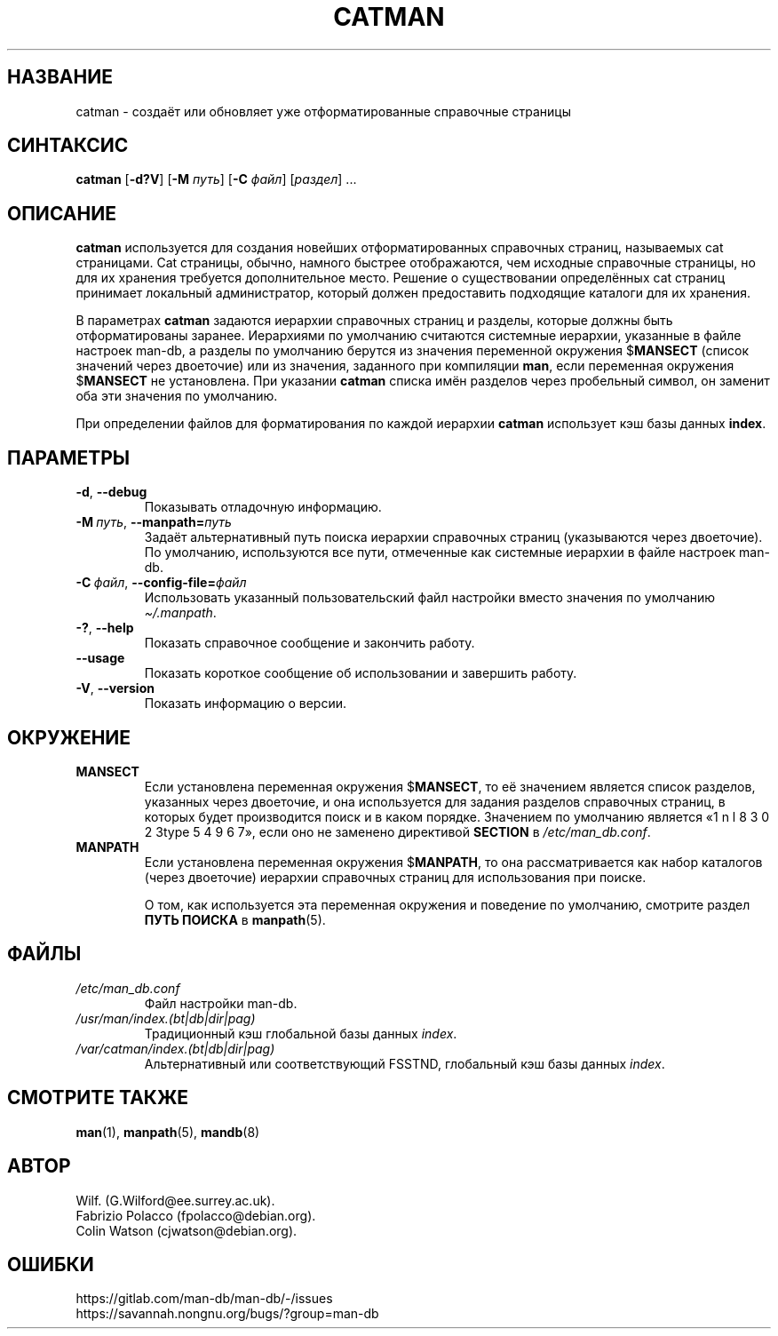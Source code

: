 .\" Man page for catman
.\"
.\" Copyright (C), 1994, 1995, Graeme W. Wilford. (Wilf.)
.\"
.\" You may distribute under the terms of the GNU General Public
.\" License as specified in the file docs/COPYING.GPLv2 that comes with the
.\" man-db distribution.
.\"
.\" Sat Dec 10 14:17:29 GMT 1994  Wilf. (G.Wilford@ee.surrey.ac.uk)
.\"
.pc ""
.\"*******************************************************************
.\"
.\" This file was generated with po4a. Translate the source file.
.\"
.\"*******************************************************************
.TH CATMAN 8 2024-04-05 2.12.1 "Утилиты просмотра справочных страниц"
.SH НАЗВАНИЕ
catman \- создаёт или обновляет уже отформатированные справочные страницы
.SH СИНТАКСИС
\fBcatman\fP [\|\fB\-d?V\fP\|] [\|\fB\-M\fP \fIпуть\fP\|] [\|\fB\-C\fP \fIфайл\fP\|]
[\|\fIраздел\fP\|] \&.\|.\|.
.SH ОПИСАНИЕ
\fBcatman\fP используется для создания новейших отформатированных справочных
страниц, называемых cat страницами. Cat страницы, обычно, намного быстрее
отображаются, чем исходные справочные страницы, но для их хранения требуется
дополнительное место. Решение о существовании определённых cat страниц
принимает локальный администратор, который должен предоставить подходящие
каталоги для их хранения.

В параметрах \fBcatman\fP задаются иерархии справочных страниц и разделы,
которые должны быть отформатированы заранее. Иерархиями по умолчанию
считаются системные иерархии, указанные в файле настроек man\-db, а разделы
по умолчанию берутся из значения переменной окружения $\fBMANSECT\fP (список
значений через двоеточие) или из значения, заданного при компиляции
\fBman\fP, если переменная окружения $\fBMANSECT\fP не установлена. При указании
\fBcatman\fP списка имён разделов через пробельный символ, он заменит оба эти
значения по умолчанию.

При определении файлов для форматирования по каждой иерархии \fBcatman\fP
использует кэш базы данных \fBindex\fP.
.SH ПАРАМЕТРЫ
.TP 
.if  !'po4a'hide' .BR \-d ", " \-\-debug
Показывать отладочную информацию.
.TP 
\fB\-M\ \fP\fIпуть\fP,\ \fB\-\-manpath=\fP\fIпуть\fP
Задаёт альтернативный путь поиска иерархии справочных страниц (указываются
через двоеточие). По умолчанию, используются все пути, отмеченные как
системные иерархии в файле настроек man\-db.
.TP 
\fB\-C\ \fP\fIфайл\fP,\ \fB\-\-config\-file=\fP\fIфайл\fP
Использовать указанный пользовательский файл настройки вместо значения по
умолчанию \fI\(ti/.manpath\fP.
.TP 
.if  !'po4a'hide' .BR \-? ", " \-\-help
Показать справочное сообщение и закончить работу.
.TP 
.if  !'po4a'hide' .B \-\-usage
Показать короткое сообщение об использовании и завершить работу.
.TP 
.if  !'po4a'hide' .BR \-V ", " \-\-version
Показать информацию о версии.
.SH ОКРУЖЕНИЕ
.TP 
.if  !'po4a'hide' .B MANSECT
Если установлена переменная окружения $\fBMANSECT\fP, то её значением является
список разделов, указанных через двоеточие, и она используется для задания
разделов справочных страниц, в которых будет производится поиск и в каком
порядке. Значением по умолчанию является «1 n l 8 3 0 2 3type 5 4 9 6 7», если оно не заменено
директивой \fBSECTION\fP в \fI/etc/man_db.conf\fP.
.TP 
.if  !'po4a'hide' .B MANPATH
Если установлена переменная окружения $\fBMANPATH\fP, то она рассматривается
как набор каталогов (через двоеточие) иерархии справочных страниц для
использования при поиске.

О том, как используется эта переменная окружения и поведение по умолчанию,
смотрите раздел \fBПУТЬ ПОИСКА\fP в \fBmanpath\fP(5).
.SH ФАЙЛЫ
.TP 
.if  !'po4a'hide' .I /etc/man_db.conf
Файл настройки man\-db.
.TP 
.if  !'po4a'hide' .I /usr/man/index.(bt|db|dir|pag)
Традиционный кэш глобальной базы данных \fIindex\fP.
.TP 
.if  !'po4a'hide' .I /var/catman/index.(bt|db|dir|pag)
Альтернативный или соответствующий FSSTND, глобальный кэш базы данных
\fIindex\fP.
.SH "СМОТРИТЕ ТАКЖЕ"
.if  !'po4a'hide' .BR man (1),
.if  !'po4a'hide' .BR manpath (5),
.if  !'po4a'hide' .BR mandb (8)
.SH АВТОР
.nf
.if  !'po4a'hide' Wilf.\& (G.Wilford@ee.surrey.ac.uk).
.if  !'po4a'hide' Fabrizio Polacco (fpolacco@debian.org).
.if  !'po4a'hide' Colin Watson (cjwatson@debian.org).
.fi
.SH ОШИБКИ
.if  !'po4a'hide' https://gitlab.com/man-db/man-db/-/issues
.br
.if  !'po4a'hide' https://savannah.nongnu.org/bugs/?group=man-db
